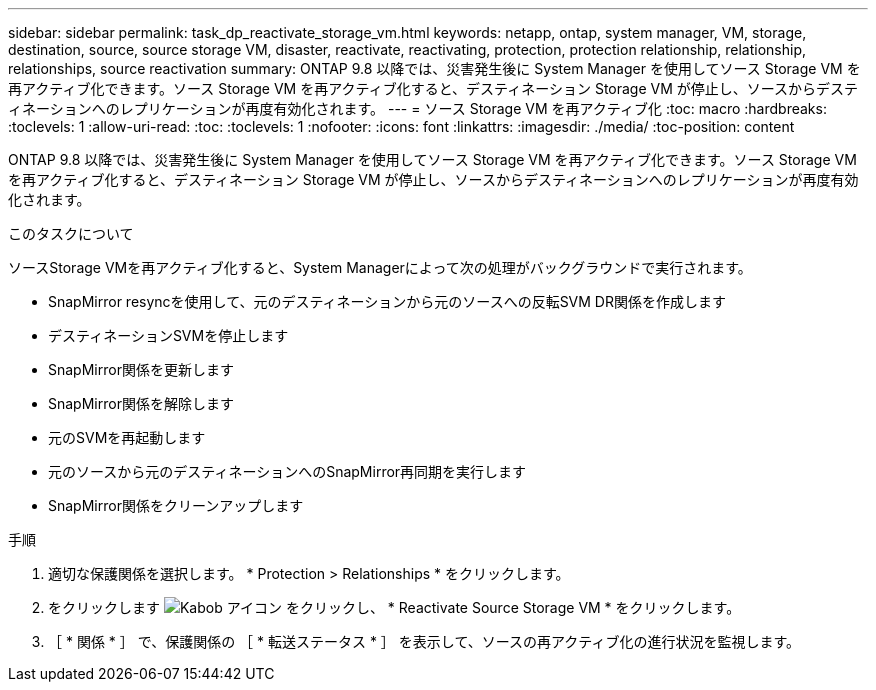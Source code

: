 ---
sidebar: sidebar 
permalink: task_dp_reactivate_storage_vm.html 
keywords: netapp, ontap, system manager, VM, storage, destination, source, source storage VM, disaster, reactivate, reactivating, protection, protection relationship, relationship, relationships, source reactivation 
summary: ONTAP 9.8 以降では、災害発生後に System Manager を使用してソース Storage VM を再アクティブ化できます。ソース Storage VM を再アクティブ化すると、デスティネーション Storage VM が停止し、ソースからデスティネーションへのレプリケーションが再度有効化されます。 
---
= ソース Storage VM を再アクティブ化
:toc: macro
:hardbreaks:
:toclevels: 1
:allow-uri-read: 
:toc: 
:toclevels: 1
:nofooter: 
:icons: font
:linkattrs: 
:imagesdir: ./media/
:toc-position: content


[role="lead"]
ONTAP 9.8 以降では、災害発生後に System Manager を使用してソース Storage VM を再アクティブ化できます。ソース Storage VM を再アクティブ化すると、デスティネーション Storage VM が停止し、ソースからデスティネーションへのレプリケーションが再度有効化されます。

.このタスクについて
ソースStorage VMを再アクティブ化すると、System Managerによって次の処理がバックグラウンドで実行されます。

* SnapMirror resyncを使用して、元のデスティネーションから元のソースへの反転SVM DR関係を作成します
* デスティネーションSVMを停止します
* SnapMirror関係を更新します
* SnapMirror関係を解除します
* 元のSVMを再起動します
* 元のソースから元のデスティネーションへのSnapMirror再同期を実行します
* SnapMirror関係をクリーンアップします


.手順
. 適切な保護関係を選択します。 * Protection > Relationships * をクリックします。
. をクリックします image:icon_kabob.gif["Kabob アイコン"] をクリックし、 * Reactivate Source Storage VM * をクリックします。
. ［ * 関係 * ］ で、保護関係の ［ * 転送ステータス * ］ を表示して、ソースの再アクティブ化の進行状況を監視します。

